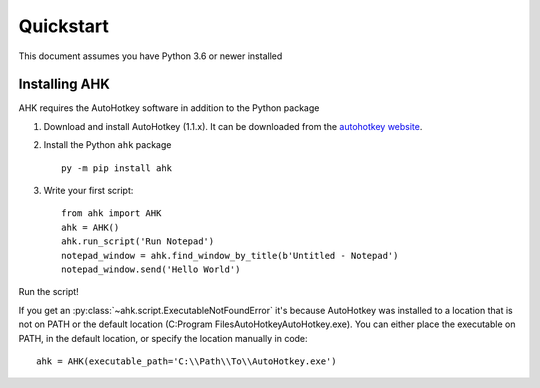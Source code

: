 Quickstart
==========

This document assumes you have Python 3.6 or newer installed

Installing AHK
--------------

AHK requires the AutoHotkey software in addition to the Python package

1. Download and install AutoHotkey (1.1.x). It can be downloaded from the `autohotkey website`_.

2. Install the Python ``ahk`` package ::

    py -m pip install ahk

3. Write your first script::

    from ahk import AHK
    ahk = AHK()
    ahk.run_script('Run Notepad')
    notepad_window = ahk.find_window_by_title(b'Untitled - Notepad')
    notepad_window.send('Hello World')

Run the script!

If you get an :py:class:`~ahk.script.ExecutableNotFoundError` it's because AutoHotkey was installed to a location that
is not on PATH or the default location (C:\Program Files\AutoHotkey\AutoHotkey.exe). You can either place the
executable on PATH, in the default location, or specify the location manually in code: ::

   ahk = AHK(executable_path='C:\\Path\\To\\AutoHotkey.exe')

.. _autohotkey website: https://www.autohotkey.com/download/
